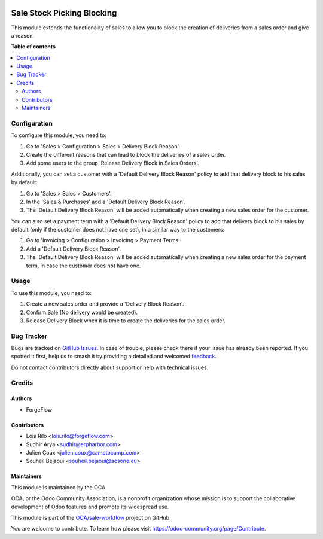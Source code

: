 .. image:: https://odoo-community.org/readme-banner-image
   :target: https://odoo-community.org/get-involved?utm_source=readme
   :alt: Odoo Community Association

===========================
Sale Stock Picking Blocking
===========================

.. 
   !!!!!!!!!!!!!!!!!!!!!!!!!!!!!!!!!!!!!!!!!!!!!!!!!!!!
   !! This file is generated by oca-gen-addon-readme !!
   !! changes will be overwritten.                   !!
   !!!!!!!!!!!!!!!!!!!!!!!!!!!!!!!!!!!!!!!!!!!!!!!!!!!!
   !! source digest: sha256:cfaeb35c7641a92f0b22fd3c94fcd192618d09925d4447024424e97442bf4960
   !!!!!!!!!!!!!!!!!!!!!!!!!!!!!!!!!!!!!!!!!!!!!!!!!!!!

.. |badge1| image:: https://img.shields.io/badge/maturity-Beta-yellow.png
    :target: https://odoo-community.org/page/development-status
    :alt: Beta
.. |badge2| image:: https://img.shields.io/badge/license-AGPL--3-blue.png
    :target: http://www.gnu.org/licenses/agpl-3.0-standalone.html
    :alt: License: AGPL-3
.. |badge3| image:: https://img.shields.io/badge/github-OCA%2Fsale--workflow-lightgray.png?logo=github
    :target: https://github.com/OCA/sale-workflow/tree/16.0/sale_stock_picking_blocking
    :alt: OCA/sale-workflow
.. |badge4| image:: https://img.shields.io/badge/weblate-Translate%20me-F47D42.png
    :target: https://translation.odoo-community.org/projects/sale-workflow-16-0/sale-workflow-16-0-sale_stock_picking_blocking
    :alt: Translate me on Weblate
.. |badge5| image:: https://img.shields.io/badge/runboat-Try%20me-875A7B.png
    :target: https://runboat.odoo-community.org/builds?repo=OCA/sale-workflow&target_branch=16.0
    :alt: Try me on Runboat

|badge1| |badge2| |badge3| |badge4| |badge5|

This module extends the functionality of sales to allow you to block the
creation of deliveries from a sales order and give a reason.

**Table of contents**

.. contents::
   :local:

Configuration
=============

To configure this module, you need to:

#. Go to 'Sales > Configuration > Sales > Delivery Block Reason'.
#. Create the different reasons that can lead to block the deliveries of a
   sales order.
#. Add some users to the group 'Release Delivery Block in Sales Orders'.

Additionally, you can set a customer with a 'Default Delivery Block Reason'
policy to add that delivery block to his sales by default:

#. Go to 'Sales > Sales > Customers'.
#. In the 'Sales & Purchases' add a 'Default Delivery Block Reason'.
#. The 'Default Delivery Block Reason' will be added
   automatically when creating a new sales order for the customer.

You can also set a payment term with a 'Default Delivery Block Reason'
policy to add that delivery block to his sales by default (only if the
customer does not have one set), in a similar way to the customers:

#. Go to 'Invoicing > Configuration > Invoicing > Payment Terms'.
#. Add a 'Default Delivery Block Reason'.
#. The 'Default Delivery Block Reason' will be added
   automatically when creating a new sales order for the payment term,
   in case the customer does not have one.

Usage
=====

To use this module, you need to:

#. Create a new sales order and provide a 'Delivery Block Reason'.
#. Confirm Sale (No delivery would be created).
#. Release Delivery Block when it is time to create the deliveries for
   the sales order.

Bug Tracker
===========

Bugs are tracked on `GitHub Issues <https://github.com/OCA/sale-workflow/issues>`_.
In case of trouble, please check there if your issue has already been reported.
If you spotted it first, help us to smash it by providing a detailed and welcomed
`feedback <https://github.com/OCA/sale-workflow/issues/new?body=module:%20sale_stock_picking_blocking%0Aversion:%2016.0%0A%0A**Steps%20to%20reproduce**%0A-%20...%0A%0A**Current%20behavior**%0A%0A**Expected%20behavior**>`_.

Do not contact contributors directly about support or help with technical issues.

Credits
=======

Authors
~~~~~~~

* ForgeFlow

Contributors
~~~~~~~~~~~~

* Lois Rilo <lois.rilo@forgeflow.com>
* Sudhir Arya <sudhir@erpharbor.com>
* Julien Coux <julien.coux@camptocamp.com>
* Souheil Bejaoui <souheil.bejaoui@acsone.eu>

Maintainers
~~~~~~~~~~~

This module is maintained by the OCA.

.. image:: https://odoo-community.org/logo.png
   :alt: Odoo Community Association
   :target: https://odoo-community.org

OCA, or the Odoo Community Association, is a nonprofit organization whose
mission is to support the collaborative development of Odoo features and
promote its widespread use.

This module is part of the `OCA/sale-workflow <https://github.com/OCA/sale-workflow/tree/16.0/sale_stock_picking_blocking>`_ project on GitHub.

You are welcome to contribute. To learn how please visit https://odoo-community.org/page/Contribute.

